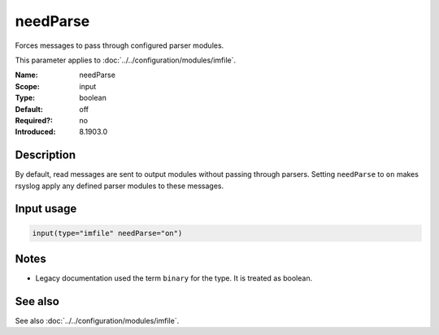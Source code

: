 .. _param-imfile-needparse:
.. _imfile.parameter.input.needparse:
.. _imfile.parameter.needparse:

needParse
=========

.. index::
   single: imfile; needParse
   single: needParse

.. summary-start

Forces messages to pass through configured parser modules.

.. summary-end

This parameter applies to :doc:`../../configuration/modules/imfile`.

:Name: needParse
:Scope: input
:Type: boolean
:Default: off
:Required?: no
:Introduced: 8.1903.0

Description
-----------
By default, read messages are sent to output modules without passing through
parsers. Setting ``needParse`` to ``on`` makes rsyslog apply any defined
parser modules to these messages.

Input usage
-----------
.. _param-imfile-input-needparse:
.. _imfile.parameter.input.needparse-usage:

.. code-block:: rsyslog

   input(type="imfile" needParse="on")

Notes
-----
- Legacy documentation used the term ``binary`` for the type. It is treated as boolean.

See also
--------
See also :doc:`../../configuration/modules/imfile`.
